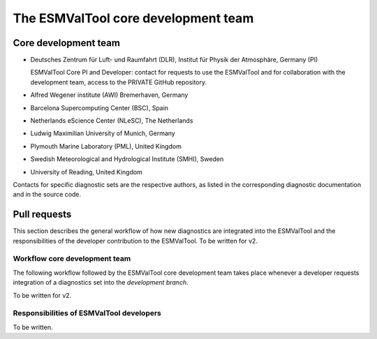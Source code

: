 .. _core-team:

************************************
The ESMValTool core development team
************************************

Core development team
=====================

* Deutsches Zentrum für Luft- und Raumfahrt (DLR), Institut für Physik der Atmosphäre, Germany (PI)

  ESMValTool Core PI and Developer: contact for requests to use the ESMValTool and for collaboration with the
  development team, access to the PRIVATE GitHub repository.

* Alfred Wegener institute (AWI) Bremerhaven, Germany
* Barcelona Supercomputing Center (BSC), Spain
* Netherlands eScience Center (NLeSC), The Netherlands
* Ludwig Maximilian University of Munich, Germany
* Plymouth Marine Laboratory (PML), United Kingdom
* Swedish Meteorological and Hydrological Institute (SMHI), Sweden
* University of Reading, United Kingdom

Contacts for specific diagnostic sets are the respective authors, as listed in the corresponding diagnostic
documentation and in the source code.

Pull requests
=============

This section describes the general workflow of how new diagnostics are integrated into the ESMValTool and the
responsibilities of the developer contribution to the ESMValTool. To be written for v2.

Workflow core development team
------------------------------

The following workflow followed by the ESMValTool core development team takes place whenever a developer
requests integration of a diagnostics set into the *development branch*.

To be written for v2.

Responsibilities of ESMValTool developers
-----------------------------------------

To be written.
